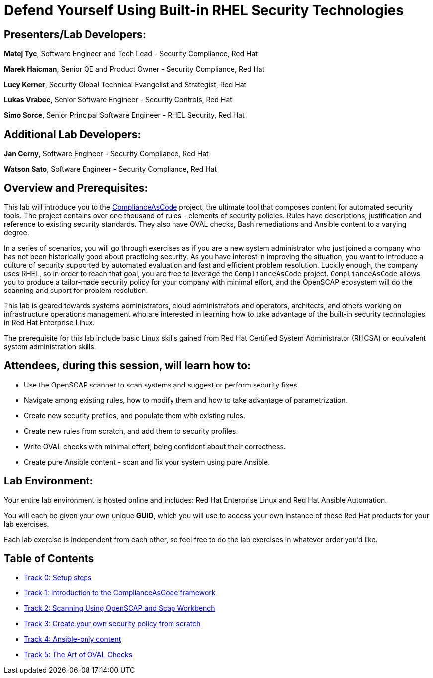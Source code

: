 = Defend Yourself Using Built-in RHEL Security Technologies


== [.underline]#Presenters/Lab Developers#:

*Matej Tyc*, Software Engineer and Tech Lead - Security Compliance, Red Hat

*Marek Haicman*, Senior QE and Product Owner - Security Compliance, Red Hat

*Lucy Kerner*, Security Global Technical Evangelist and Strategist, Red Hat

*Lukas Vrabec*, Senior Software Engineer - Security Controls, Red Hat

*Simo Sorce*, Senior Principal Software Engineer - RHEL Security, Red Hat


== [.underline]#Additional Lab Developers#:

*Jan Cerny*, Software Engineer - Security Compliance, Red Hat

*Watson Sato*, Software Engineer - Security Compliance, Red Hat


== Overview and Prerequisites:

This lab will introduce you to the https://github.com/ComplianceAsCode/content[ComplianceAsCode] project, the ultimate tool that composes content for automated security tools.
The project contains over one thousand of rules - elements of security policies.
Rules have descriptions, justification and reference to existing security standards.
They also have OVAL checks, Bash remediations and Ansible content to a varying degree.

In a series of scenarios, you will go through exercises as if you are a new system administrator who just joined a company who has not been historically good about practicing security.
As you have interest in improving the situation, you want to introduce a culture of security supported by automated evaluation and fast and  efficient problem resolution.
Luckily enough, the company uses RHEL, so in order to reach that goal, you are free to leverage the `ComplianceAsCode` project.
`ComplianceAsCode` allows you to produce a tailor-made security policy for your company with minimal effort, and the OpenSCAP ecosystem will do the scanning and suport for problem resolution.

This lab is geared towards systems administrators, cloud administrators and operators, architects, and others working on infrastructure operations management who are interested in learning how to take advantage of the built-in security technologies in Red Hat Enterprise Linux.

The prerequisite for this lab include basic Linux skills gained from Red Hat Certified System Administrator (RHCSA) or equivalent system administration skills.


== Attendees, during this session, will learn how to:

* Use the OpenSCAP scanner to scan systems and suggest or perform security fixes. 
* Navigate among existing rules, how to modify them and how to take advantage of parametrization.
* Create new security profiles, and populate them with existing rules.
* Create new rules from scratch, and add them to security profiles.
* Write OVAL checks with minimal effort, being confident about their correctness.
* Create pure Ansible content - scan and fix your system using pure Ansible.


== Lab Environment:

Your entire lab environment is hosted online and includes: Red Hat Enterprise Linux and Red Hat Ansible Automation.

You will each be given your own unique *GUID*, which you will use to access your own instance of these Red Hat products for your lab exercises.

Each lab exercise is independent from each other, so feel free to do the lab exercises in whatever order you'd like.


== Table of Contents
* link:lab0_setup.adoc[Track 0: Setup steps]
* link:lab1_introduction.adoc[Track 1: Introduction to the ComplianceAsCode framework]
* link:lab2_openscap.adoc[Track 2: Scanning Using OpenSCAP and Scap Workbench]
* link:lab3_profiles.adoc[Track 3: Create your own security policy from scratch]
* link:lab4_ansible.adoc[Track 4: Ansible-only content]
* link:lab5_oval.adoc[Track 5: The Art of OVAL Checks]
